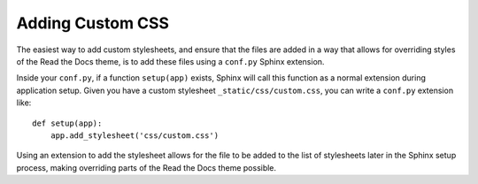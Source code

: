 Adding Custom CSS
=================

The easiest way to add custom stylesheets, and ensure that the files are added
in a way that allows for overriding styles of the Read the Docs theme, is to add
these files using a ``conf.py`` Sphinx extension.

Inside your ``conf.py``, if a function ``setup(app)`` exists, Sphinx will call
this function as a normal extension during application setup. Given you have a
custom stylesheet ``_static/css/custom.css``, you can write a ``conf.py``
extension like::

    def setup(app):
        app.add_stylesheet('css/custom.css')

Using an extension to add the stylesheet allows for the file to be added to the
list of stylesheets later in the Sphinx setup process, making overriding parts
of the Read the Docs theme possible.
